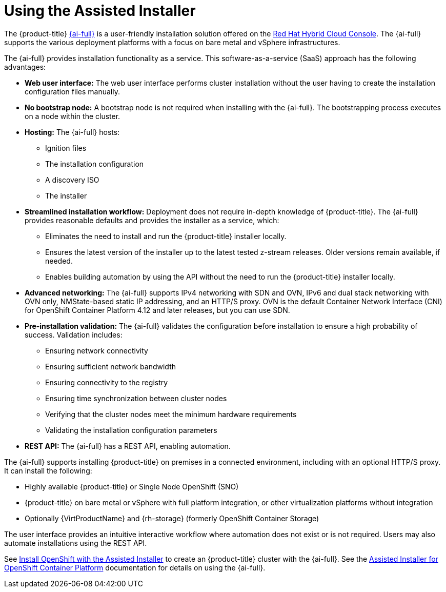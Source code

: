 // This is included in the following assemblies:
//
// installing-on-prem-assisted.adoc
:_content-type: CONCEPT

[id="using-the-assisted-installer_{context}"]
= Using the Assisted Installer

The {product-title} link:https://console.redhat.com/openshift/assisted-installer/clusters/~new[{ai-full}] is a user-friendly installation solution offered on the link:http://console.redhat.com[Red Hat Hybrid Cloud Console]. The {ai-full} supports the various deployment platforms with a focus on bare metal and vSphere infrastructures.

The {ai-full} provides installation functionality as a service. This software-as-a-service (SaaS) approach has the following advantages:

* *Web user interface:* The web user interface performs cluster installation without the user having to create the installation configuration files manually.
* *No bootstrap node:* A bootstrap node is not required when installing with the {ai-full}. The bootstrapping process executes on a node within the cluster.
* *Hosting:* The {ai-full} hosts:
  - Ignition files
  - The installation configuration
  - A discovery ISO
  - The installer
* *Streamlined installation workflow:* Deployment does not require in-depth knowledge of {product-title}. The {ai-full} provides reasonable defaults and provides the installer as a service, which:
  - Eliminates the need to install and run the {product-title} installer locally.
  - Ensures the latest version of the installer up to the latest tested z-stream releases. Older versions remain available, if needed.
  - Enables building automation by using the API without the need to run the {product-title} installer locally.
* *Advanced networking:* The {ai-full} supports IPv4 networking with SDN and OVN, IPv6 and dual stack networking with OVN only, NMState-based static IP addressing, and an HTTP/S proxy. OVN is the default Container Network Interface (CNI) for OpenShift Container Platform 4.12 and later releases, but you can use SDN.

* *Pre-installation validation:* The {ai-full} validates the configuration before installation to ensure a high probability of success. Validation includes:
  - Ensuring network connectivity
  - Ensuring sufficient network bandwidth
  - Ensuring connectivity to the registry
  - Ensuring time synchronization between cluster nodes
  - Verifying that the cluster nodes meet the minimum hardware requirements
  - Validating the installation configuration parameters
* *REST API:* The {ai-full} has a REST API, enabling automation.

The {ai-full} supports installing {product-title} on premises in a connected environment, including with an optional HTTP/S proxy. It can install the following:

* Highly available {product-title} or Single Node OpenShift (SNO)
* {product-title} on bare metal or vSphere with full platform integration, or other virtualization platforms without integration
* Optionally {VirtProductName} and {rh-storage} (formerly OpenShift Container Storage)

The user interface provides an intuitive interactive workflow where automation does not exist or is not required. Users may also automate installations using the REST API.

See link:https://console.redhat.com/openshift/assisted-installer/clusters/~new[Install OpenShift with the Assisted Installer] to create an {product-title} cluster with the {ai-full}. See the link:https://access.redhat.com/documentation/en-us/assisted_installer_for_openshift_container_platform/2022/html-single/assisted_installer_for_openshift_container_platform/index[Assisted Installer for OpenShift Container Platform] documentation for details on using the {ai-full}.
